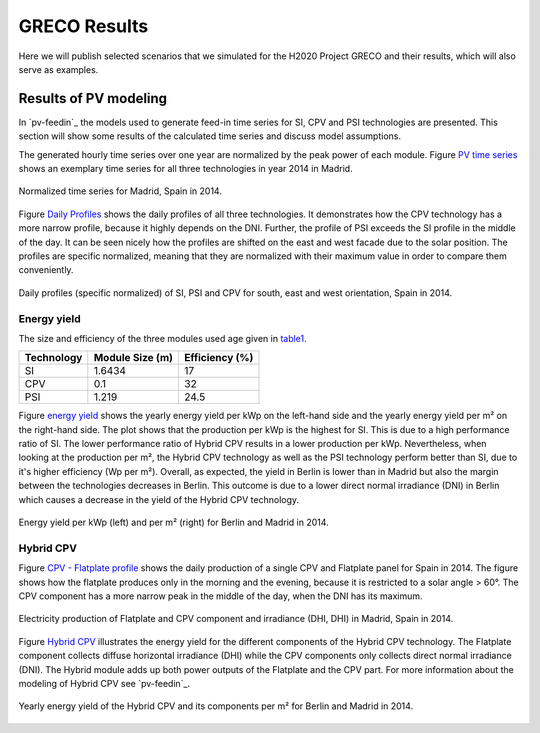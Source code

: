 
.. _scenarios-results:

GRECO Results
~~~~~~~~~~~~~~~~~~~~~~~~~~~~~~

Here we will publish selected scenarios that we simulated for the H2020 Project GRECO and their results, which will also serve as examples.

Results of PV modeling
-----------------------
In `pv-feedin`_ the models used to generate feed-in time series for SI, CPV and
PSI technologies are presented. This section will show some results of the
calculated time series and discuss model assumptions.

The generated hourly time series over one year are normalized by the peak power
of each module. Figure `PV time series`_ shows an exemplary time series for all
three technologies in year 2014 in Madrid.

.. _PV time series:

.. figure:: ./images/pv_timeseries_madrid_2014.png
    :width: 90%
    :alt: Normalized time series for Madrid, Spain in 2014.
    :align: center

    Normalized time series for Madrid, Spain in 2014.

Figure `Daily Profiles`_ shows the daily profiles of all three technologies. It
demonstrates how the CPV technology has a more narrow profile, because it highly depends
on the DNI. Further, the profile of PSI exceeds the SI profile in the middle of the day.
It can be seen nicely how the profiles are shifted on the east and west facade due
to the solar position. The profiles are specific normalized, meaning that they are
normalized with their maximum value in order to compare them conveniently.

.. _Daily Profiles:

.. figure:: ./images/Daily_Profiles_Spain_2014.png
    :width: 100%
    :alt: Daily profiles of all three technologies, Spain 2014.
    :align: center

    Daily profiles (specific normalized) of SI, PSI and CPV for south, east and west orientation, Spain in 2014.

Energy yield
^^^^^^^^^^^^
The size and efficiency of the three modules used age given in `table1`_.

.. _table1:

+------------+-----------------+---------------+
| Technology | Module Size (m) | Efficiency (%)|
+============+=================+===============+
| SI         | 1.6434          | 17            |
+------------+-----------------+---------------+
| CPV        | 0.1             | 32            |
+------------+-----------------+---------------+
| PSI        | 1.219           | 24.5          |
+------------+-----------------+---------------+

Figure `energy yield`_ shows the yearly energy yield per kWp on the left-hand side and the
yearly energy yield per m² on the right-hand side. The plot shows that the production
per kWp is the highest for SI. This is due to a high performance ratio of SI. The lower
performance ratio of Hybrid CPV results in a lower production per kWp.
Nevertheless, when looking at the production per m², the Hybrid CPV technology as well
as the PSI technology perform better than SI, due to it's higher
efficiency (Wp per m²).
Overall, as expected, the yield in Berlin is lower than in Madrid but also the
margin between the technologies
decreases in Berlin. This outcome is due to a  lower direct normal irradiance (DNI) in
Berlin which causes a decrease in the yield of the Hybrid CPV technology.

.. _energy yield:

.. figure:: ./images/PV_energy_yield_2014.png
    :width: 100%
    :alt: Energy yield per kWp (left) and per m² (right) for Berlin and Madrid in 2014.
    :align: center

    Energy yield per kWp (left) and per m² (right) for Berlin and Madrid in 2014.

Hybrid CPV
^^^^^^^^^^

Figure `CPV - Flatplate profile`_ shows the daily production of a single CPV and
Flatplate panel for Spain in 2014. The figure shows how the flatplate produces only in the
morning and the evening, because it is restricted to a solar angle > 60°. The CPV
component has a more narrow peak in the middle of the day, when the DNI has its
maximum.

.. _CPV - Flatplate profile:

.. figure:: ./images/CPV_spain_2014.png
    :width: 80%
    :alt: Yearly energy yield of the Hybrid CPV and its components per m² for Berlin and Madrid in 2014.
    :align: center

    Electricity production of Flatplate and CPV component and irradiance (DHI, DHI) in Madrid, Spain in 2014.

Figure `Hybrid CPV`_ illustrates the energy yield for the different components of the
Hybrid CPV technology. The Flatplate component collects diffuse horizontal irradiance (DHI)
while the CPV components only collects direct normal irradiance (DNI). The Hybrid module
adds up both power outputs of the Flatplate and the CPV part. For more information
about the modeling of Hybrid CPV see `pv-feedin`_.

.. _Hybrid CPV:

.. figure:: ./images/CPV_energy_production.png
    :width: 70%
    :alt: Yearly energy yield of the Hybrid CPV and its components per m² for Berlin and Madrid in 2014.
    :align: center

    Yearly energy yield of the Hybrid CPV and its components per m² for Berlin and Madrid in 2014.
